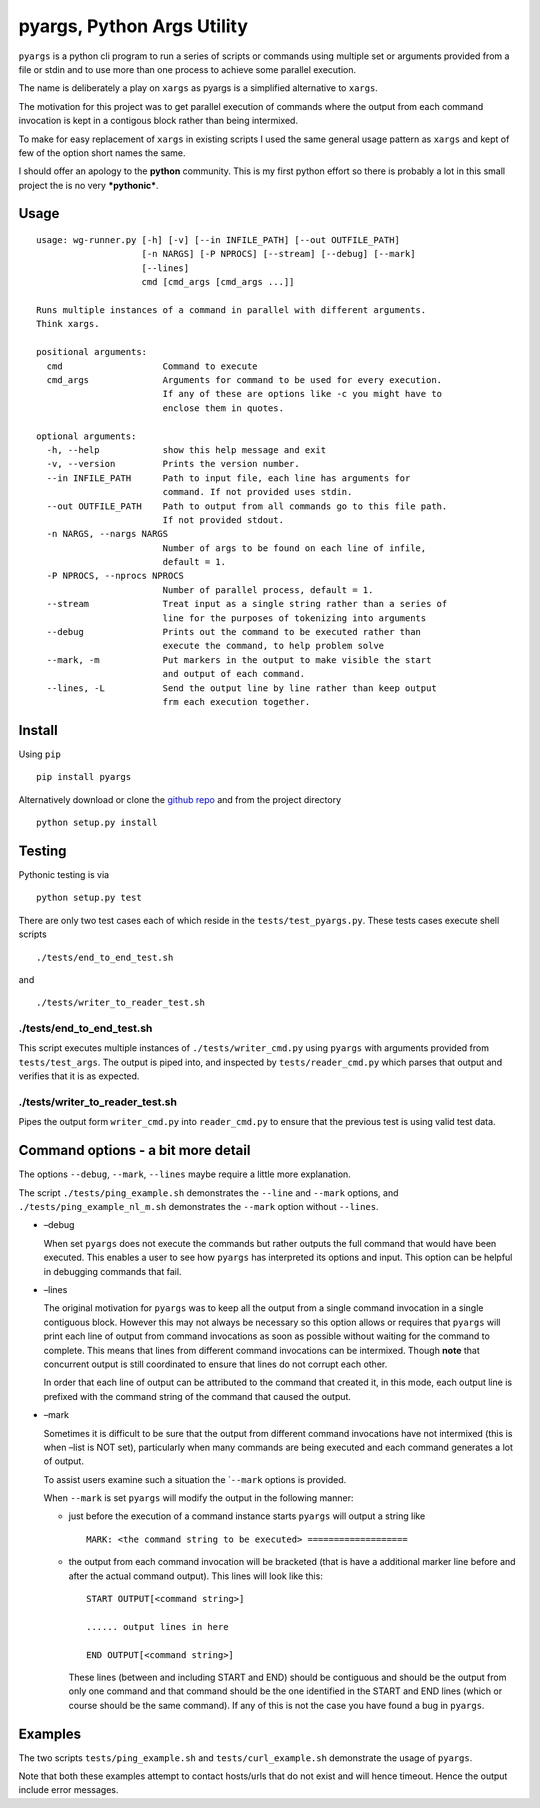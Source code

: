 pyargs, Python Args Utility
===========================

``pyargs`` is a python cli program to run a series of scripts or
commands using multiple set or arguments provided from a file or stdin
and to use more than one process to achieve some parallel execution.

The name is deliberately a play on ``xargs`` as pyargs is a simplified
alternative to ``xargs``.

The motivation for this project was to get parallel execution of
commands where the output from each command invocation is kept in a
contigous block rather than being intermixed.

To make for easy replacement of ``xargs`` in existing scripts I used the
same general usage pattern as ``xargs`` and kept of few of the option
short names the same.

I should offer an apology to the **python** community. This is my first
python effort so there is probably a lot in this small project the is no
very ***pythonic***.

Usage
-----

::

    usage: wg-runner.py [-h] [-v] [--in INFILE_PATH] [--out OUTFILE_PATH]
                        [-n NARGS] [-P NPROCS] [--stream] [--debug] [--mark]
                        [--lines]
                        cmd [cmd_args [cmd_args ...]]

    Runs multiple instances of a command in parallel with different arguments.
    Think xargs.

    positional arguments:
      cmd                   Command to execute
      cmd_args              Arguments for command to be used for every execution.
                            If any of these are options like -c you might have to
                            enclose them in quotes.

    optional arguments:
      -h, --help            show this help message and exit
      -v, --version         Prints the version number.
      --in INFILE_PATH      Path to input file, each line has arguments for
                            command. If not provided uses stdin.
      --out OUTFILE_PATH    Path to output from all commands go to this file path.
                            If not provided stdout.
      -n NARGS, --nargs NARGS
                            Number of args to be found on each line of infile,
                            default = 1.
      -P NPROCS, --nprocs NPROCS
                            Number of parallel process, default = 1.
      --stream              Treat input as a single string rather than a series of
                            line for the purposes of tokenizing into arguments
      --debug               Prints out the command to be executed rather than
                            execute the command, to help problem solve
      --mark, -m            Put markers in the output to make visible the start
                            and output of each command.
      --lines, -L           Send the output line by line rather than keep output
                            frm each execution together.

Install
-------

Using ``pip``

::

    pip install pyargs

Alternatively download or clone the `github
repo <https://github.com/robertblackwell/pyargs>`__ and from the project
directory

::

    python setup.py install

Testing
-------

Pythonic testing is via

::

    python setup.py test

There are only two test cases each of which reside in the
``tests/test_pyargs.py``. These tests cases execute shell scripts

::

    ./tests/end_to_end_test.sh

and

::

    ./tests/writer_to_reader_test.sh

./tests/end_to_end_test.sh
~~~~~~~~~~~~~~~~~~~~~~~~~~

This script executes multiple instances of ``./tests/writer_cmd.py``
using ``pyargs`` with arguments provided from ``tests/test_args``. The
output is piped into, and inspected by ``tests/reader_cmd.py`` which
parses that output and verifies that it is as expected.

./tests/writer_to_reader_test.sh
~~~~~~~~~~~~~~~~~~~~~~~~~~~~~~~~

Pipes the output form ``writer_cmd.py`` into ``reader_cmd.py`` to ensure
that the previous test is using valid test data.

Command options - a bit more detail
-----------------------------------

The options ``--debug``, ``--mark``, ``--lines`` maybe require a little
more explanation.

The script ``./tests/ping_example.sh`` demonstrates the ``--line`` and
``--mark`` options, and ``./tests/ping_example_nl_m.sh`` demonstrates
the ``--mark`` option without ``--lines``.

-  –debug

   When set ``pyargs`` does not execute the commands but rather outputs
   the full command that would have been executed. This enables a user
   to see how ``pyargs`` has interpreted its options and input. This
   option can be helpful in debugging commands that fail.

-  –lines

   The original motivation for ``pyargs`` was to keep all the output
   from a single command invocation in a single contiguous block.
   However this may not always be necessary so this option allows or
   requires that ``pyargs`` will print each line of output from command
   invocations as soon as possible without waiting for the command to
   complete. This means that lines from different command invocations
   can be intermixed. Though **note** that concurrent output is still
   coordinated to ensure that lines do not corrupt each other.

   In order that each line of output can be attributed to the command
   that created it, in this mode, each output line is prefixed with the
   command string of the command that caused the output.

-  –mark

   Sometimes it is difficult to be sure that the output from different
   command invocations have not intermixed (this is when –list is NOT
   set), particularly when many commands are being executed and each
   command generates a lot of output.

   To assist users examine such a situation the \`\ ``--mark`` options
   is provided.

   When ``--mark`` is set ``pyargs`` will modify the output in the
   following manner:

   -  just before the execution of a command instance starts ``pyargs``
      will output a string like

      ::

          MARK: <the command string to be executed> ===================

   -  the output from each command invocation will be bracketed (that is
      have a additional marker line before and after the actual command
      output). This lines will look like this:

      ::

          START OUTPUT[<command string>]

          ...... output lines in here

          END OUTPUT[<command string>]

      These lines (between and including START and END) should be
      contiguous and should be the output from only one command and that
      command should be the one identified in the START and END lines
      (which or course should be the same command). If any of this is
      not the case you have found a bug in ``pyargs``.

Examples
--------

The two scripts ``tests/ping_example.sh`` and ``tests/curl_example.sh``
demonstrate the usage of ``pyargs``.

Note that both these examples attempt to contact hosts/urls that do not
exist and will hence timeout. Hence the output include error messages.
